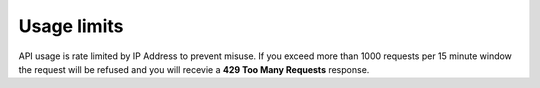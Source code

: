 Usage limits
-------------

API usage is rate limited by IP Address to prevent misuse.
If you exceed more than 1000 requests per 15 minute window the request will be refused and you will recevie a **429 Too Many Requests** response.
